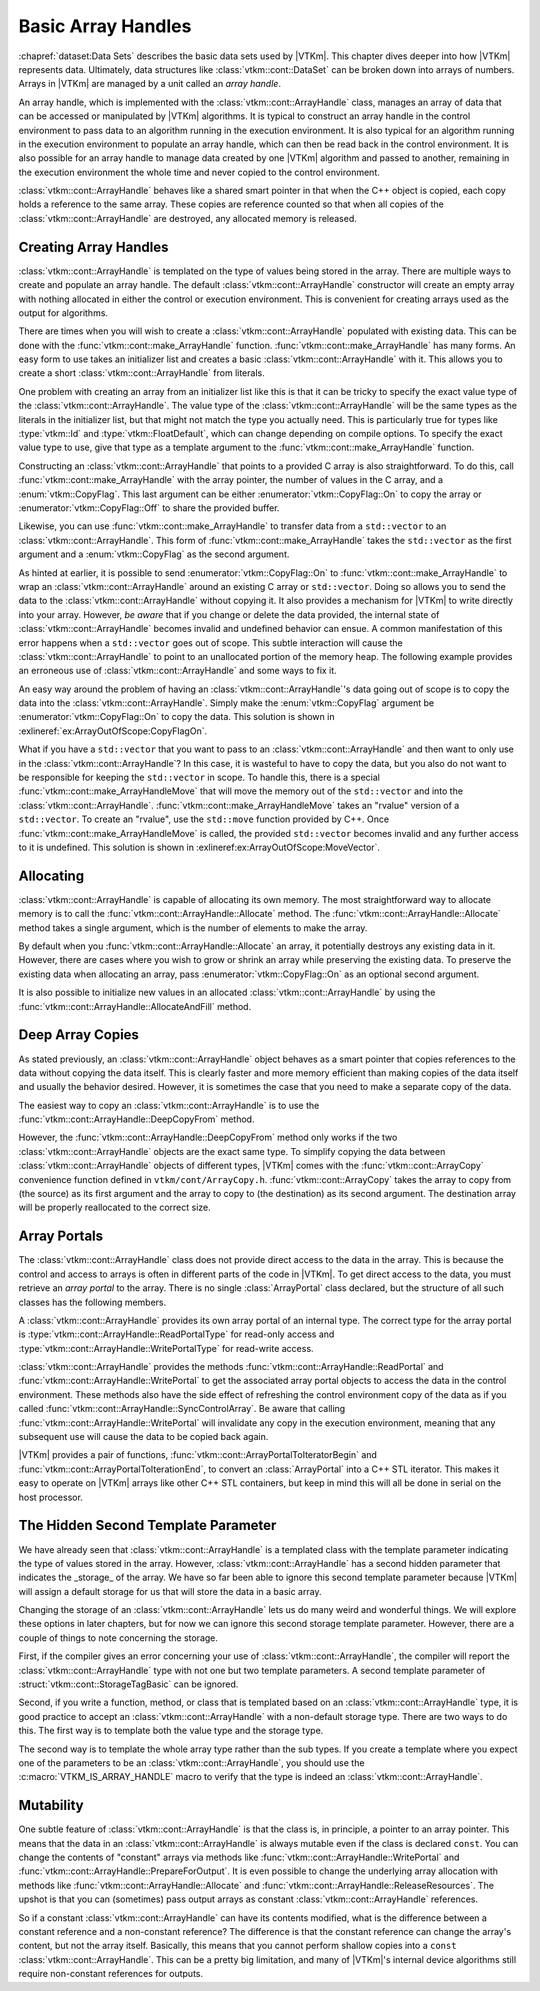 ==============================
Basic Array Handles
==============================

.. index:: array handle; basic

:chapref:`dataset:Data Sets` describes the basic data sets used by |VTKm|.
This chapter dives deeper into how |VTKm| represents data.
Ultimately, data structures like :class:`vtkm::cont::DataSet` can be broken down into arrays of numbers.
Arrays in |VTKm| are managed by a unit called an *array handle*.

An array handle, which is implemented with the :class:`vtkm::cont::ArrayHandle` class, manages an array of data that can be accessed or manipulated by |VTKm| algorithms.
It is typical to construct an array handle in the control environment to pass data to an algorithm running in the execution environment.
It is also typical for an algorithm running in the execution environment to populate an array handle, which can then be read back in the control environment.
It is also possible for an array handle to manage data created by one |VTKm| algorithm and passed to another, remaining in the execution environment the whole time and never copied to the control environment.

.. didyouknow::
   The array handle may have multiple copies of the array, one for the control environment and one for each device.
   However, depending on the device and how the array is being used, the array handle will only have one copy when possible.
   Copies between the environments are implicit and lazy.
   They are copied only when an operation needs data in an environment where the data are not.

:class:`vtkm::cont::ArrayHandle` behaves like a shared smart pointer in that when the C++ object is copied, each copy holds a reference to the same array.
These copies are reference counted so that when all copies of the :class:`vtkm::cont::ArrayHandle` are destroyed, any allocated memory is released.

.. doxygenclass:: vtkm::cont::ArrayHandle
   :members:


------------------------------
Creating Array Handles
------------------------------

:class:`vtkm::cont::ArrayHandle` is templated on the type of values being stored in the array.
There are multiple ways to create and populate an array handle.
The default :class:`vtkm::cont::ArrayHandle` constructor will create an empty array with nothing allocated in either the control or execution environment.
This is convenient for creating arrays used as the output for algorithms.

.. load-example:: CreateArrayHandle
   :file: GuideExampleArrayHandle.cxx
   :caption: Creating an :class:`vtkm::cont::ArrayHandle` for output data.

There are times when you will wish to create a :class:`vtkm::cont::ArrayHandle` populated with existing data.
This can be done with the :func:`vtkm::cont::make_ArrayHandle` function.
:func:`vtkm::cont::make_ArrayHandle` has many forms.
An easy form to use takes an initializer list and creates a basic :class:`vtkm::cont::ArrayHandle` with it.
This allows you to create a short :class:`vtkm::cont::ArrayHandle` from literals.

.. doxygenfunction:: vtkm::cont::make_ArrayHandle(std::initializer_list<T>&&)

.. load-example:: ArrayHandleFromInitializerList
   :file: GuideExampleArrayHandle.cxx
   :caption: Creating an :class:`vtkm::cont::ArrayHandle` from initially specified values.

One problem with creating an array from an initializer list like this is that it can be tricky to specify the exact value type of the :class:`vtkm::cont::ArrayHandle`.
The value type of the :class:`vtkm::cont::ArrayHandle` will be the same types as the literals in the initializer list, but that might not match the type you actually need.
This is particularly true for types like :type:`vtkm::Id` and :type:`vtkm::FloatDefault`, which can change depending on compile options.
To specify the exact value type to use, give that type as a template argument to the :func:`vtkm::cont::make_ArrayHandle` function.

.. load-example:: ArrayHandleFromInitializerListTyped
   :file: GuideExampleArrayHandle.cxx
   :caption: Creating a typed :class:`vtkm::cont::ArrayHandle` from initially specified values.

Constructing an :class:`vtkm::cont::ArrayHandle` that points to a provided C array is also straightforward.
To do this, call :func:`vtkm::cont::make_ArrayHandle` with the array pointer, the number of values in the C array, and a :enum:`vtkm::CopyFlag`.
This last argument can be either :enumerator:`vtkm::CopyFlag::On` to copy the array or :enumerator:`vtkm::CopyFlag::Off` to share the provided buffer.

.. doxygenfunction:: vtkm::cont::make_ArrayHandle(const T*, vtkm::Id, vtkm::CopyFlag)

.. doxygenenum:: vtkm::CopyFlag

.. load-example:: ArrayHandleFromCArray
   :file: GuideExampleArrayHandle.cxx
   :caption: Creating an :class:`vtkm::cont::ArrayHandle` that points to a provided C array.

.. index:: vector
.. index:: std::vector

Likewise, you can use :func:`vtkm::cont::make_ArrayHandle` to transfer data from a ``std::vector`` to an :class:`vtkm::cont::ArrayHandle`.
This form of :func:`vtkm::cont::make_ArrayHandle` takes the ``std::vector`` as the first argument and a :enum:`vtkm::CopyFlag` as the second argument.

.. doxygenfunction:: vtkm::cont::make_ArrayHandle(const std::vector<T,Allocator>&, vtkm::CopyFlag)

.. load-example:: ArrayHandleFromVector
   :file: GuideExampleArrayHandle.cxx
   :caption: Creating an :class:`vtkm::cont::ArrayHandle` that points to a provided ``std::vector``.

As hinted at earlier, it is possible to send :enumerator:`vtkm::CopyFlag::On` to :func:`vtkm::cont::make_ArrayHandle` to wrap an :class:`vtkm::cont::ArrayHandle` around an existing C array or ``std::vector``.
Doing so allows you to send the data to the :class:`vtkm::cont::ArrayHandle` without copying it.
It also provides a mechanism for |VTKm| to write directly into your array.
However, *be aware* that if you change or delete the data provided, the internal state of :class:`vtkm::cont::ArrayHandle` becomes invalid and undefined behavior can ensue.
A common manifestation of this error happens when a ``std::vector`` goes out of scope.
This subtle interaction will cause the :class:`vtkm::cont::ArrayHandle` to point to an unallocated portion of the memory heap.
The following example provides an erroneous use of :class:`vtkm::cont::ArrayHandle` and some ways to fix it.

.. load-example:: ArrayOutOfScope
   :file: GuideExampleArrayHandle.cxx
   :caption: Invalidating an :class:`vtkm::cont::ArrayHandle` by letting the source ``std::vector`` leave scope.

An easy way around the problem of having an :class:`vtkm::cont::ArrayHandle`'s data going out of scope is to copy the data into the :class:`vtkm::cont::ArrayHandle`.
Simply make the :enum:`vtkm::CopyFlag` argument be :enumerator:`vtkm::CopyFlag::On` to copy the data.
This solution is shown in :exlineref:`ex:ArrayOutOfScope:CopyFlagOn`.

What if you have a ``std::vector`` that you want to pass to an :class:`vtkm::cont::ArrayHandle` and then want to only use in the :class:`vtkm::cont::ArrayHandle`?
In this case, it is wasteful to have to copy the data, but you also do not want to be responsible for keeping the ``std::vector`` in scope.
To handle this, there is a special :func:`vtkm::cont::make_ArrayHandleMove` that will move the memory out of the ``std::vector`` and into the :class:`vtkm::cont::ArrayHandle`.
:func:`vtkm::cont::make_ArrayHandleMove` takes an "rvalue" version of a ``std::vector``.
To create an "rvalue", use the ``std::move`` function provided by C++.
Once :func:`vtkm::cont::make_ArrayHandleMove` is called, the provided ``std::vector`` becomes invalid and any further access to it is undefined.
This solution is shown in :exlineref:ex:ArrayOutOfScope:MoveVector`.

.. doxygenfunction:: vtkm::cont::make_ArrayHandleMove(std::vector<T,Allocator>&&)

.. doxygenfunction:: vtkm::cont::make_ArrayHandle(std::vector<T,Allocator>&&, vtkm::CopyFlag)

.. todo:: Document moving basic C arrays somewhere.


------------------------------
Allocating
------------------------------

.. index::
   double: array handle; allocate

:class:`vtkm::cont::ArrayHandle` is capable of allocating its own memory.
The most straightforward way to allocate memory is to call the :func:`vtkm::cont::ArrayHandle::Allocate` method.
The :func:`vtkm::cont::ArrayHandle::Allocate` method takes a single argument, which is the number of elements to make the array.

.. load-example:: ArrayHandleAllocate
   :file: GuideExampleArrayHandle.cxx
   :caption: Allocating an :class:`vtkm::cont::ArrayHandle`.

By default when you :func:`vtkm::cont::ArrayHandle::Allocate` an array, it potentially destroys any existing data in it.
However, there are cases where you wish to grow or shrink an array while preserving the existing data.
To preserve the existing data when allocating an array, pass :enumerator:`vtkm::CopyFlag::On` as an optional second argument.

.. load-example:: ArrayHandleReallocate
   :file: GuideExampleArrayHandle.cxx
   :caption: Resizing an :class:`vtkm::cont::ArrayHandle`.

It is also possible to initialize new values in an allocated :class:`vtkm::cont::ArrayHandle` by using the :func:`vtkm::cont::ArrayHandle::AllocateAndFill` method.

.. didyouknow::
   The ability to allocate memory is a key difference between :class:`vtkm::cont::ArrayHandle` and many other common forms of smart pointers.
   When one :class:`vtkm::cont::ArrayHandle` allocates new memory, all other :class:`vtkm::cont::ArrayHandle`'s pointing to the same managed memory get the newly allocated memory.
   This feature makes it possible to pass a :class:`vtkm::cont::ArrayHandle` to a method to be reallocated and filled without worrying about C++ details on how to reference the :class:`vtkm::cont::ArrayHandle` object itself.


------------------------------
Deep Array Copies
------------------------------

.. index::
   double: array handle; deep copy

As stated previously, an :class:`vtkm::cont::ArrayHandle` object behaves as a smart pointer that copies references to the data without copying the data itself.
This is clearly faster and more memory efficient than making copies of the data itself and usually the behavior desired.
However, it is sometimes the case that you need to make a separate copy of the data.

The easiest way to copy an :class:`vtkm::cont::ArrayHandle` is to use the :func:`vtkm::cont::ArrayHandle::DeepCopyFrom` method.

.. load-example:: ArrayHandleDeepCopy
   :file: GuideExampleArrayHandle.cxx
   :caption: Deep copy a :class:`vtkm::cont::ArrayHandle` of the same type.

However, the :func:`vtkm::cont::ArrayHandle::DeepCopyFrom` method only works if the two :class:`vtkm::cont::ArrayHandle` objects are the exact same type.
To simplify copying the data between :class:`vtkm::cont::ArrayHandle` objects of different types, |VTKm| comes with the :func:`vtkm::cont::ArrayCopy` convenience function defined in ``vtkm/cont/ArrayCopy.h``.
:func:`vtkm::cont::ArrayCopy` takes the array to copy from (the source) as its first argument and the array to copy to (the destination) as its second argument.
The destination array will be properly reallocated to the correct size.

.. load-example:: ArrayCopy
   :file: GuideExampleRuntimeDeviceTracker.cxx
   :caption: Using :func:`vtkm::cont::ArrayCopy`.

.. doxygenfunction:: vtkm::cont::ArrayCopy(const SourceArrayType&, DestArrayType&)

.. doxygenfunction:: vtkm::cont::ArrayCopy(const SourceArrayType&, vtkm::cont::UnknownArrayHandle&)


------------------------------
Array Portals
------------------------------

.. index::
   single: array portal
   single: array handle; array portal

The :class:`vtkm::cont::ArrayHandle` class does not provide direct access to the data in the array.
This is because the control and access to arrays is often in different parts of the code in |VTKm|.
To get direct access to the data, you must retrieve an *array portal* to the array.
There is no single :class:`ArrayPortal` class declared, but the structure of all such classes has the following members.

.. cpp:class:: ArrayPortal

   A class that provides access to the data in an array.
   Each :class:`vtkm::cont::ArrayHandle` type defines its own array portal.

.. cpp:type:: T ArrayPortal::ValueType

   The type for each item in the array.

.. cpp:function:: vtkm::Id ArrayPortal::GetNumberOfValues() const

   Returns the number of entries in the array.

.. cpp:function:: ArrayPortal::ValueType ArrayPortal::Get(vtkm::Id index) const

   Returns the value in the array at the given index.

.. cpp:function:: void ArrayPortal::Set(vtkm::Id index, const ArrayPortal::ValueType& value) const

   Sets the entry at the given index of the array to the provided value.

A :class:`vtkm::cont::ArrayHandle` provides its own array portal of an internal type.
The correct type for the array portal is :type:`vtkm::cont::ArrayHandle::ReadPortalType` for read-only access and :type:`vtkm::cont::ArrayHandle::WritePortalType` for read-write access.

:class:`vtkm::cont::ArrayHandle` provides the methods :func:`vtkm::cont::ArrayHandle::ReadPortal` and :func:`vtkm::cont::ArrayHandle::WritePortal` to get the associated array portal objects to access the data in the control environment.
These methods also have the side effect of refreshing the control environment copy of the data as if you called :func:`vtkm::cont::ArrayHandle::SyncControlArray`.
Be aware that calling :func:`vtkm::cont::ArrayHandle::WritePortal` will invalidate any copy in the execution environment, meaning that any subsequent use will cause the data to be copied back again.

.. load-example:: ArrayHandlePopulate
   :file: GuideExampleArrayHandle.cxx
   :caption: Populating a :class:`vtkm::cont::ArrayHandle`.

.. didyouknow::
   Most operations on arrays in |VTKm| should really be done in the execution environment.
   Keep in mind that whenever doing an operation using a control array portal, that operation will likely be slow for large arrays.
   However, some operations, like performing file I/O, make sense in the control environment.

.. commonerrors::
   The portal returned from :func:`vtkm::cont::ArrayHandle::ReadPortal` or :func:`vtkm::cont::ArrayHandle::WritePortal` is only good as long as the data in the :class:`vtkm::cont::ArrayHandle` are not moved or reallocated.
   For example, if you call :func:`vtkm::cont::ArrayHandle::Allocate`, any previously created array portals are likely to become invalid, and using them will result in undefined behavior.
   Thus, you should keep portals only as long as is necessary to complete an operation.

|VTKm| provides a pair of functions, :func:`vtkm::cont::ArrayPortalToIteratorBegin` and :func:`vtkm::cont::ArrayPortalToIterationEnd`, to convert an :class:`ArrayPortal` into a C++ STL iterator.
This makes it easy to operate on |VTKm| arrays like other C++ STL containers, but keep in mind this will all be done in serial on the host processor.

.. doxygenfunction:: vtkm::cont::ArrayPortalToIteratorBegin
.. doxygenfunction:: vtkm::cont::ArrayPortalToIteratorEnd

.. load-example:: ControlPortals
   :file: GuideExampleArrayHandle.cxx
   :caption: Using portals as C++ iterators.


----------------------------------------
The Hidden Second Template Parameter
----------------------------------------

.. index::
   double: array handle; storage

We have already seen that :class:`vtkm::cont::ArrayHandle` is a templated class with the template parameter indicating the type of values stored in the array.
However, :class:`vtkm::cont::ArrayHandle` has a second hidden parameter that indicates the _storage_ of the array.
We have so far been able to ignore this second template parameter because |VTKm| will assign a default storage for us that will store the data in a basic array.

Changing the storage of an :class:`vtkm::cont::ArrayHandle` lets us do many weird and wonderful things.
We will explore these options in later chapters, but for now we can ignore this second storage template parameter.
However, there are a couple of things to note concerning the storage.

First, if the compiler gives an error concerning your use of :class:`vtkm::cont::ArrayHandle`, the compiler will report the :class:`vtkm::cont::ArrayHandle` type with not one but two template parameters.
A second template parameter of :struct:`vtkm::cont::StorageTagBasic` can be ignored.

Second, if you write a function, method, or class that is templated based on an :class:`vtkm::cont::ArrayHandle` type, it is good practice to accept an :class:`vtkm::cont::ArrayHandle` with a non-default storage type.
There are two ways to do this.
The first way is to template both the value type and the storage type.

.. load-example:: ArrayHandleParameterTemplate
   :file: GuideExampleArrayHandle.cxx
   :caption: Templating a function on an :class:`vtkm::cont::ArrayHandle`'s parameters.

The second way is to template the whole array type rather than the sub types.
If you create a template where you expect one of the parameters to be an :class:`vtkm::cont::ArrayHandle`, you should use the :c:macro:`VTKM_IS_ARRAY_HANDLE` macro to verify that the type is indeed an :class:`vtkm::cont::ArrayHandle`.

.. doxygendefine:: VTKM_IS_ARRAY_HANDLE

.. load-example:: ArrayHandleFullTemplate
   :file: GuideExampleArrayHandle.cxx
   :caption: A template parameter that should be an :class:`vtkm::cont::ArrayHandle`.


------------------------------
Mutability
------------------------------

.. index:: array handle; const

One subtle feature of :class:`vtkm::cont::ArrayHandle` is that the class is, in principle, a pointer to an array pointer.
This means that the data in an :class:`vtkm::cont::ArrayHandle` is always mutable even if the class is declared ``const``.
You can change the contents of "constant" arrays via methods like :func:`vtkm::cont::ArrayHandle::WritePortal` and :func:`vtkm::cont::ArrayHandle::PrepareForOutput`.
It is even possible to change the underlying array allocation with methods like :func:`vtkm::cont::ArrayHandle::Allocate` and :func:`vtkm::cont::ArrayHandle::ReleaseResources`.
The upshot is that you can (sometimes) pass output arrays as constant :class:`vtkm::cont::ArrayHandle` references.

So if a constant :class:`vtkm::cont::ArrayHandle` can have its contents modified, what is the difference between a constant reference and a non-constant reference?
The difference is that the constant reference can change the array's content, but not the array itself.
Basically, this means that you cannot perform shallow copies into a ``const`` :class:`vtkm::cont::ArrayHandle`.
This can be a pretty big limitation, and many of |VTKm|'s internal device algorithms still require non-constant references for outputs.
